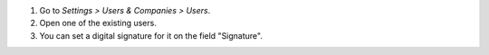 #. Go to *Settings > Users & Companies > Users*.
#. Open one of the existing users.
#. You can set a digital signature for it on the field "Signature".
